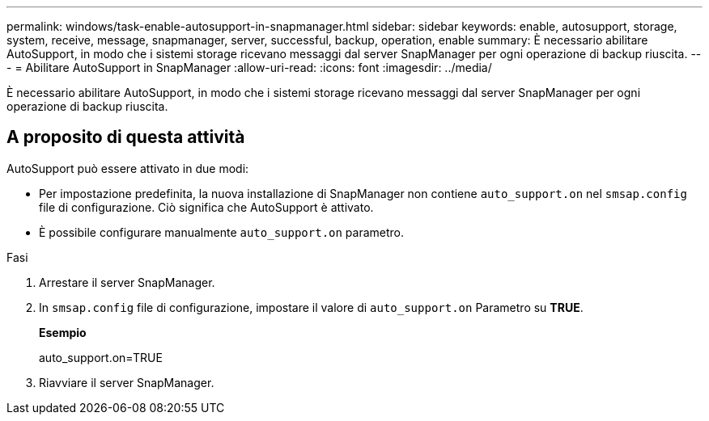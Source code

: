 ---
permalink: windows/task-enable-autosupport-in-snapmanager.html 
sidebar: sidebar 
keywords: enable, autosupport, storage, system, receive, message, snapmanager, server, successful, backup, operation, enable 
summary: È necessario abilitare AutoSupport, in modo che i sistemi storage ricevano messaggi dal server SnapManager per ogni operazione di backup riuscita. 
---
= Abilitare AutoSupport in SnapManager
:allow-uri-read: 
:icons: font
:imagesdir: ../media/


[role="lead"]
È necessario abilitare AutoSupport, in modo che i sistemi storage ricevano messaggi dal server SnapManager per ogni operazione di backup riuscita.



== A proposito di questa attività

AutoSupport può essere attivato in due modi:

* Per impostazione predefinita, la nuova installazione di SnapManager non contiene `auto_support.on` nel `smsap.config` file di configurazione. Ciò significa che AutoSupport è attivato.
* È possibile configurare manualmente `auto_support.on` parametro.


.Fasi
. Arrestare il server SnapManager.
. In `smsap.config` file di configurazione, impostare il valore di `auto_support.on` Parametro su *TRUE*.
+
*Esempio*

+
auto_support.on=TRUE

. Riavviare il server SnapManager.

